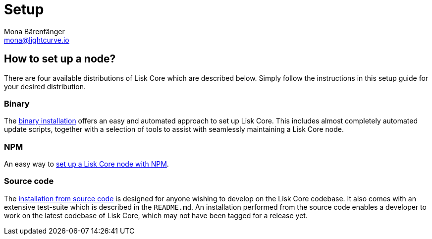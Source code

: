 = Setup
Mona Bärenfänger <mona@lightcurve.io>
:description: How to install and setup up a Lisk Core node.
// Settings
// External URLs
// Project URLs
:url_binary_installation: setup/application.adoc
:url_setup_npm: setup/npm.adoc
:url_docker: setup/docker.adoc
:url_source: setup/source.adoc




[[distributions]]
== How to set up a node?

There are four available distributions of Lisk Core which are described below.
Simply follow the instructions in this setup guide for your desired distribution.

=== Binary

The xref:{url_binary_installation}[binary installation] offers an easy and automated approach to set up Lisk Core.
This includes almost completely automated update scripts, together with a selection of tools to assist with seamlessly maintaining a Lisk Core node.

=== NPM

An easy way to xref:{url_setup_npm}[set up a Lisk Core node with NPM].

////
=== Docker image

The xref:{url_docker}[Docker image] adds support for additional platforms upon which to run a Lisk node.
 This offers the possibility to containerize the node.
////
=== Source code

The xref:{url_source}[installation from source code] is designed for anyone wishing to develop on the Lisk Core codebase.
It also comes with an extensive test-suite which is described in the `README.md`.
An installation performed from the source code enables a developer to work on the latest codebase of Lisk Core, which may not have been tagged for a release yet.

